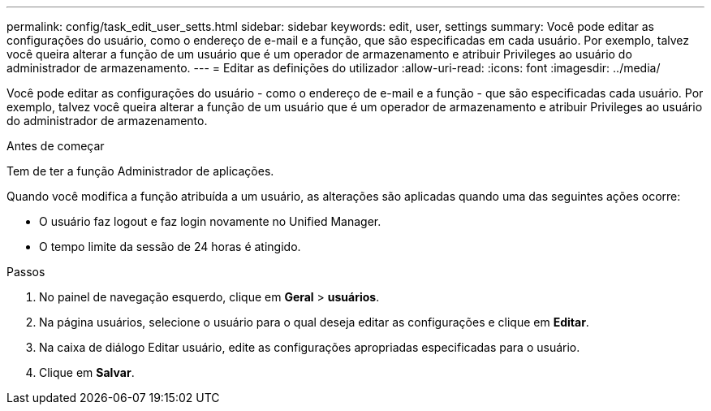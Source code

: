 ---
permalink: config/task_edit_user_setts.html 
sidebar: sidebar 
keywords: edit, user, settings 
summary: Você pode editar as configurações do usuário, como o endereço de e-mail e a função, que são especificadas em cada usuário. Por exemplo, talvez você queira alterar a função de um usuário que é um operador de armazenamento e atribuir Privileges ao usuário do administrador de armazenamento. 
---
= Editar as definições do utilizador
:allow-uri-read: 
:icons: font
:imagesdir: ../media/


[role="lead"]
Você pode editar as configurações do usuário - como o endereço de e-mail e a função - que são especificadas cada usuário. Por exemplo, talvez você queira alterar a função de um usuário que é um operador de armazenamento e atribuir Privileges ao usuário do administrador de armazenamento.

.Antes de começar
Tem de ter a função Administrador de aplicações.

Quando você modifica a função atribuída a um usuário, as alterações são aplicadas quando uma das seguintes ações ocorre:

* O usuário faz logout e faz login novamente no Unified Manager.
* O tempo limite da sessão de 24 horas é atingido.


.Passos
. No painel de navegação esquerdo, clique em *Geral* > *usuários*.
. Na página usuários, selecione o usuário para o qual deseja editar as configurações e clique em *Editar*.
. Na caixa de diálogo Editar usuário, edite as configurações apropriadas especificadas para o usuário.
. Clique em *Salvar*.

